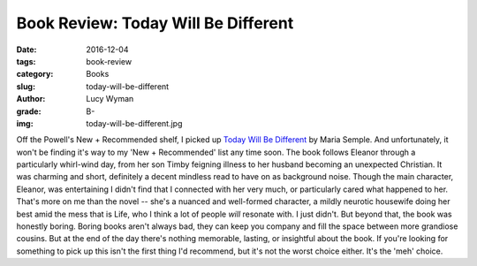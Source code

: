 Book Review: Today Will Be Different
=======================================
:date: 2016-12-04
:tags: book-review
:category: Books
:slug: today-will-be-different
:author: Lucy Wyman
:grade: B-
:img: today-will-be-different.jpg

Off the Powell's New + Recommended shelf, I picked up `Today Will
Be Different`_ by Maria Semple. And unfortunately, it won't be finding
it's way to my 'New + Recommended' list any time soon. The book
follows Eleanor through a particularly whirl-wind day, from her son
Timby feigning illness to her husband becoming an unexpected
Christian. It was charming and short, definitely a decent mindless
read to have on as background noise. Though the main character,
Eleanor, was entertaining I didn't find that I connected with her very
much, or particularly cared what happened to her. That's more on me
than the novel -- she's a nuanced and well-formed character, a mildly
neurotic housewife doing her best amid the mess that is Life, who I
think a lot of people *will* resonate with.  I just didn't. But beyond
that, the book was honestly boring. Boring books aren't always bad,
they can keep you company and fill the space between more grandiose
cousins. But at the end of the day there's nothing memorable, lasting,
or insightful about the book. If you're looking for something to pick
up this isn't the first thing I'd recommend, but it's not the worst
choice either.  It's the 'meh' choice. 

.. _Today Will Be Different: https://www.goodreads.com/book/show/28449270-today-will-be-different
